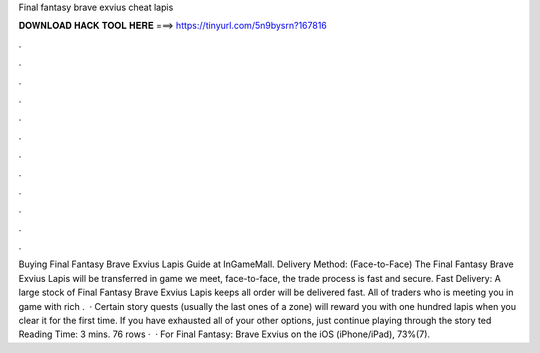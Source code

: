 Final fantasy brave exvius cheat lapis

𝐃𝐎𝐖𝐍𝐋𝐎𝐀𝐃 𝐇𝐀𝐂𝐊 𝐓𝐎𝐎𝐋 𝐇𝐄𝐑𝐄 ===> https://tinyurl.com/5n9bysrn?167816

.

.

.

.

.

.

.

.

.

.

.

.

Buying Final Fantasy Brave Exvius Lapis Guide at InGameMall. Delivery Method: (Face-to-Face) The Final Fantasy Brave Exvius Lapis will be transferred in game we meet, face-to-face, the trade process is fast and secure. Fast Delivery: A large stock of Final Fantasy Brave Exvius Lapis keeps all order will be delivered fast. All of traders who is meeting you in game with rich .  · Certain story quests (usually the last ones of a zone) will reward you with one hundred lapis when you clear it for the first time. If you have exhausted all of your other options, just continue playing through the story ted Reading Time: 3 mins. 76 rows ·  · For Final Fantasy: Brave Exvius on the iOS (iPhone/iPad), 73%(7).